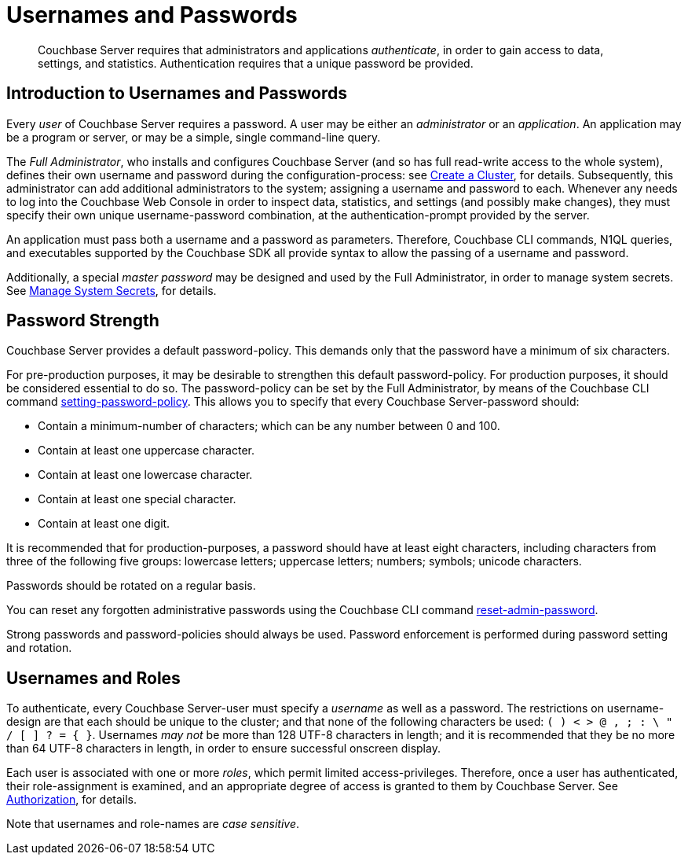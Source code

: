 = Usernames and Passwords
:page-aliases: security/security-pw-auth

[abstract]
Couchbase Server requires that administrators and applications _authenticate_, in order to gain access to data, settings, and statistics.
Authentication requires that a unique password be provided.

[#introduction-to-usernames-and-passwords]
== Introduction to Usernames and Passwords

Every _user_ of Couchbase Server requires a password.
A user may be either an _administrator_ or an _application_.
An application may be a program or server, or may be a simple, single command-line query.

The _Full Administrator_, who installs and configures Couchbase Server (and so has full read-write access to the whole system), defines their own username and password during the configuration-process: see
xref:manage:manage-nodes/create-cluster.adoc[Create a Cluster], for details.
Subsequently, this administrator can add additional administrators to the system; assigning a username and password to each.
Whenever any needs to log into the Couchbase Web Console in order to inspect data, statistics, and settings (and possibly make changes), they must specify their own unique username-password combination, at the authentication-prompt provided by the server.

An application must pass both a username and a password as parameters.
Therefore, Couchbase CLI commands, N1QL queries, and executables supported by the Couchbase SDK all provide syntax to allow the passing of a username and password.

Additionally, a special _master password_ may be designed and used by the
Full Administrator, in order to manage system secrets.
See
xref:manage:manage-security/manage-system-secrets.adoc[Manage System Secrets], for details.

[#password-strengthd]
== Password Strength

Couchbase Server provides a default password-policy.
This demands only that the password have a minimum of six characters.

// Note that we need an xref to setting-password-policy, below, when this CLI
// page has been integrated.

For pre-production purposes, it may be desirable to strengthen this default password-policy.
For production purposes, it should be considered essential to do so.
The password-policy can be set by the Full Administrator, by means of the
Couchbase CLI command xref:cli:cbcli/couchbase-cli-setting-password-policy.adoc[setting-password-policy].
This allows you to specify that every Couchbase Server-password should:

* Contain a minimum-number of characters; which can be any number between 0
and 100.
* Contain at least one uppercase character.
* Contain at least one lowercase character.
* Contain at least one special character.
* Contain at least one digit.

It is recommended that for production-purposes, a password should have at least
eight characters, including characters from three of the following five groups:
lowercase letters; uppercase letters; numbers; symbols; unicode characters.

Passwords should be rotated on a regular basis.

You can reset any forgotten administrative passwords using the Couchbase CLI
command xref:cli:cbcli/couchbase-cli-reset-admin-password.adoc[reset-admin-password].

Strong passwords and password-policies should always be used.
Password enforcement is performed during password setting and rotation.

[#usernames-and-roles]
== Usernames and Roles

To authenticate, every Couchbase Server-user must specify a _username_ as well as a password.
The restrictions on username-design are that each should be unique to the cluster; and that none of the following characters be used: `( ) < > @ , ; : \ " / [ ]  ? = { }`.
Usernames _may not_ be more than 128 UTF-8 characters in length; and it is recommended that they be no more than 64 UTF-8 characters in length, in order to ensure successful onscreen display.

Each user is associated with one or more _roles_, which permit limited access-privileges.
Therefore, once a user has authenticated, their role-assignment is examined, and an appropriate degree of access is granted to them by Couchbase Server.
See
xref:learn:security/authorization-overview.adoc[Authorization], for details.

Note that usernames and role-names are _case sensitive_.
